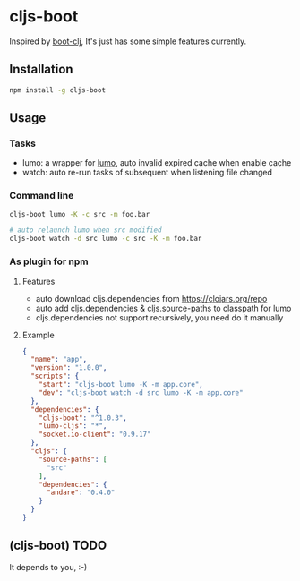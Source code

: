 * cljs-boot

Inspired by [[https://github.com/boot-clj/boot][boot-clj]], It's just has some simple features currently.

** Installation
   #+begin_src sh
   npm install -g cljs-boot
   #+end_src

** Usage
*** Tasks
    - lumo: a wrapper for [[https://github.com/anmonteiro/lumo][lumo]], auto invalid expired cache when enable cache
    - watch: auto re-run tasks of subsequent when listening file changed

*** Command line
   #+begin_src sh
   cljs-boot lumo -K -c src -m foo.bar

   # auto relaunch lumo when src modified
   cljs-boot watch -d src lumo -c src -K -m foo.bar
   #+end_src

*** As plugin for npm
**** Features
     - auto download cljs.dependencies from https://clojars.org/repo
     - auto add cljs.dependencies & cljs.source-paths to classpath for lumo
     - cljs.dependencies not support recursively, you need do it manually

**** Example
    #+begin_src json
      {
        "name": "app",
        "version": "1.0.0",
        "scripts": {
          "start": "cljs-boot lumo -K -m app.core",
          "dev": "cljs-boot watch -d src lumo -K -m app.core"
        },
        "dependencies": {
          "cljs-boot": "^1.0.3",
          "lumo-cljs": "*",
          "socket.io-client": "0.9.17"
        },
        "cljs": {
          "source-paths": [
            "src"
          ],
          "dependencies": {
            "andare": "0.4.0"
          }
        }
      }
    #+end_src

** (cljs-boot) TODO
   It depends to you, :-)

